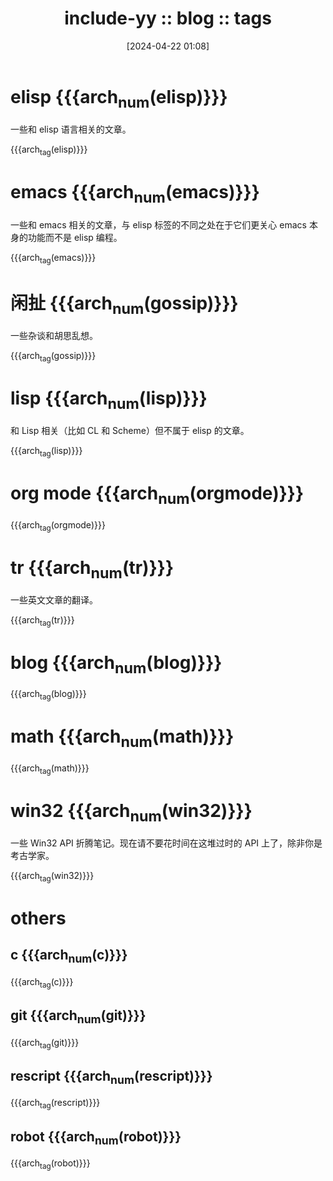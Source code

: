 #+TITLE: include-yy :: blog :: tags
#+DATE: [2024-04-22 01:08]

#+HTML_LINK_RIGHT: ./index.html
#+HTML_LINK_RNAME: ARCH

#+MACRO: arch_tag (eval (yynt/yy-post-tag-list "." $1))
#+MACRO: arch_num (eval (yynt/yy-post-tag-num $1))

* elisp {{{arch_num(elisp)}}}

一些和 elisp 语言相关的文章。

{{{arch_tag(elisp)}}}

* emacs {{{arch_num(emacs)}}}

一些和 emacs 相关的文章，与 elisp 标签的不同之处在于它们更关心 emacs 本身的功能而不是 elisp 编程。

{{{arch_tag(emacs)}}}

* 闲扯 {{{arch_num(gossip)}}}

一些杂谈和胡思乱想。

{{{arch_tag(gossip)}}}

* lisp {{{arch_num(lisp)}}}

和 Lisp 相关（比如 CL 和 Scheme）但不属于 elisp 的文章。

{{{arch_tag(lisp)}}}

* org mode {{{arch_num(orgmode)}}}
{{{arch_tag(orgmode)}}}
* tr {{{arch_num(tr)}}}

一些英文文章的翻译。

{{{arch_tag(tr)}}}
* blog {{{arch_num(blog)}}}
{{{arch_tag(blog)}}}
* math {{{arch_num(math)}}}
{{{arch_tag(math)}}}
* win32 {{{arch_num(win32)}}}

一些 Win32 API 折腾笔记。现在请不要花时间在这堆过时的 API 上了，除非你是考古学家。

{{{arch_tag(win32)}}}
* others
** c {{{arch_num(c)}}}
{{{arch_tag(c)}}}
** git {{{arch_num(git)}}}
{{{arch_tag(git)}}}
** rescript {{{arch_num(rescript)}}}
{{{arch_tag(rescript)}}}
** robot {{{arch_num(robot)}}}
{{{arch_tag(robot)}}}

